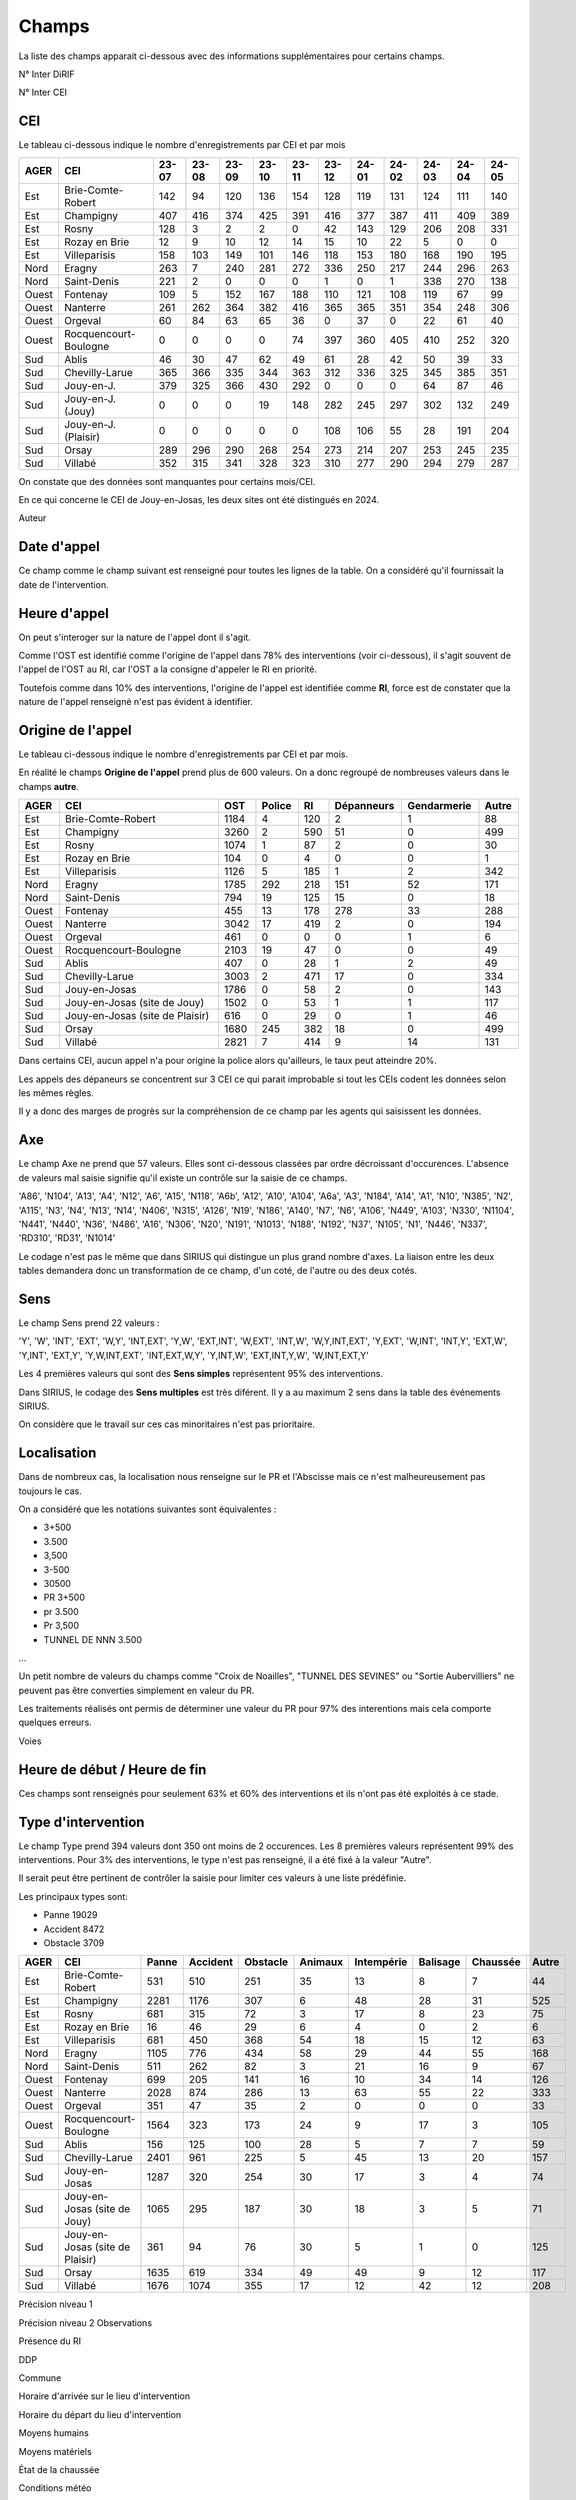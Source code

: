 Champs
******************************************

La liste des champs apparait ci-dessous avec des informations supplémentaires pour certains champs.

N° Inter DiRIF

N° Inter CEI 

CEI  
===
Le tableau ci-dessous indique le nombre d'enregistrements par CEI et par mois

.. csv-table::
   :header: AGER,CEI,23-07,23-08,23-09,23-10,23-11,23-12,24-01,24-02,24-03,24-04,24-05
   :width: 100%

    Est,Brie-Comte-Robert,142,94,120,136,154,128,119,131,124,111,140
    Est,Champigny,407,416,374,425,391,416,377,387,411,409,389
    Est,Rosny,128,3,2,2,0,42,143,129,206,208,331
    Est,Rozay en Brie,12,9,10,12,14,15,10,22,5,0,0
    Est,Villeparisis,158,103,149,101,146,118,153,180,168,190,195
    Nord,Eragny,263,7,240,281,272,336,250,217,244,296,263
    Nord,Saint-Denis,221,2,0,0,0,1,0,1,338,270,138
    Ouest,Fontenay,109,5,152,167,188,110,121,108,119,67,99
    Ouest,Nanterre,261,262,364,382,416,365,365,351,354,248,306
    Ouest,Orgeval,60,84,63,65,36,0,37,0,22,61,40
    Ouest,Rocquencourt-Boulogne,0,0,0,0,74,397,360,405,410,252,320
    Sud,Ablis,46,30,47,62,49,61,28,42,50,39,33
    Sud,Chevilly-Larue,365,366,335,344,363,312,336,325,345,385,351
    Sud,Jouy-en-J.,379,325,366,430,292,0,0,0,64,87,46
    Sud,Jouy-en-J. (Jouy),0,0,0,19,148,282,245,297,302,132,249
    Sud,Jouy-en-J. (Plaisir),0,0,0,0,0,108,106,55,28,191,204
    Sud,Orsay,289,296,290,268,254,273,214,207,253,245,235
    Sud,Villabé,352,315,341,328,323,310,277,290,294,279,287

On constate que des données sont manquantes pour certains mois/CEI.

En ce qui concerne le CEI de Jouy-en-Josas, les deux sites ont été distingués en 2024.


Auteur 

Date d'appel
=============
Ce champ comme le champ suivant est renseigné pour toutes les lignes de la table. 
On a considéré qu'il fournissait la date de l'intervention.

Heure d'appel 
=================
On peut s'interoger sur la nature de l'appel dont il s'agit. 

Comme l'OST est identifié comme l'origine de l'appel dans 78% des interventions (voir ci-dessous), il s'agit souvent de l'appel de l'OST au RI, car l'OST a la consigne d'appeler le RI en priorité.

Toutefois comme dans 10% des interventions, l'origine de l'appel est identifiée comme **RI**, force est de constater que la nature de l'appel renseigné n'est pas évident à identifier.

Origine de l'appel
====================
Le tableau ci-dessous indique le nombre d'enregistrements par CEI et par mois.

En réalité le champs **Origine de l'appel** prend plus de 600 valeurs. On a donc regroupé de nombreuses valeurs dans le champs **autre**.

.. csv-table::
   :header: AGER,CEI,OST,Police,RI,Dépanneurs,Gendarmerie,Autre
   :width: 100%

      Est,Brie-Comte-Robert,1184,4,120,2,1,88
      Est,Champigny,3260,2,590,51,0,499
      Est,Rosny,1074,1,87,2,0,30
      Est,Rozay en Brie,104,0,4,0,0,1
      Est,Villeparisis,1126,5,185,1,2,342
      Nord,Eragny,1785,292,218,151,52,171
      Nord,Saint-Denis,794,19,125,15,0,18
      Ouest,Fontenay,455,13,178,278,33,288
      Ouest,Nanterre,3042,17,419,2,0,194
      Ouest,Orgeval,461,0,0,0,1,6
      Ouest,Rocquencourt-Boulogne,2103,19,47,0,0,49
      Sud,Ablis,407,0,28,1,2,49
      Sud,Chevilly-Larue,3003,2,471,17,0,334
      Sud,Jouy-en-Josas,1786,0,58,2,0,143
      Sud,Jouy-en-Josas (site de Jouy),1502,0,53,1,1,117
      Sud,Jouy-en-Josas (site de Plaisir),616,0,29,0,1,46
      Sud,Orsay,1680,245,382,18,0,499
      Sud,Villabé,2821,7,414,9,14,131

Dans certains CEI, aucun appel n'a pour origine la police alors qu'ailleurs, le taux peut atteindre 20%.

Les appels des dépaneurs se concentrent sur 3 CEI ce qui parait improbable si tout les CEIs codent les données selon les mêmes règles.

Il y a donc des marges de progrès sur la compréhension de ce champ par les agents qui saisissent les données.

Axe 
=======
Le champ Axe ne prend que 57 valeurs. Elles sont ci-dessous classées par ordre décroissant d'occurences. L'absence de valeurs mal saisie signifie qu'il existe un contrôle sur la saisie de ce champs.  

'A86', 'N104', 'A13', 'A4', 'N12', 'A6', 'A15', 'N118', 'A6b', 'A12',
'A10', 'A104', 'A6a', 'A3', 'N184', 'A14', 'A1', 'N10', 'N385', 'N2',
'A115', 'N3', 'N4', 'N13', 'N14', 'N406', 'N315', 'A126', 'N19', 'N186',
'A140', 'N7', 'N6', 'A106', 'N449', 'A103', 'N330', 'N1104', 'N441',
'N440', 'N36', 'N486', 'A16', 'N306', 'N20', 'N191', 'N1013', 'N188',
'N192', 'N37', 'N105', 'N1', 'N446', 'N337', 'RD310', 'RD31', 'N1014'

Le codage n'est pas le même que dans SIRIUS qui distingue un plus grand nombre d'axes. La liaison entre les deux tables demandera donc un transformation de ce champ, d'un coté, de l'autre ou des deux cotés.

Sens
===========
Le champ Sens prend 22 valeurs :

'Y', 'W', 'INT', 'EXT', 'W,Y', 'INT,EXT', 'Y,W', 'EXT,INT', 'W,EXT',
'INT,W', 'W,Y,INT,EXT', 'Y,EXT', 'W,INT', 'INT,Y', 'EXT,W', 'Y,INT',
'EXT,Y', 'Y,W,INT,EXT', 'INT,EXT,W,Y', 'Y,INT,W', 'EXT,INT,Y,W',
'W,INT,EXT,Y'

Les 4 premières valeurs qui sont des **Sens simples** représentent 95% des interventions.

Dans SIRIUS, le codage des **Sens multiples** est très diférent. Il y a au maximum 2 sens dans la table des événements SIRIUS.

On considère que le travail sur ces cas minoritaires n'est pas prioritaire.

Localisation 
===============
Dans de nombreux cas, la localisation nous renseigne sur le PR et l'Abscisse mais ce n'est malheureusement pas toujours le cas.

On a considéré que les notations suivantes sont équivalentes :

* 3+500
* 3.500
* 3,500
* 3-500
* 30500
* PR 3+500
* pr 3.500
* Pr 3,500
* TUNNEL DE NNN 3.500
...

Un petit nombre de valeurs du champs comme "Croix de Noailles", "TUNNEL DES SEVINES"
ou "Sortie Aubervilliers"  ne peuvent pas être converties simplement en valeur du PR.

Les traitements réalisés ont permis de déterminer une valeur du PR pour 97% des interentions mais cela comporte quelques erreurs. 

Voies 

Heure de début  / Heure de fin
===================================
Ces champs  sont renseignés pour seulement 63% et 60% des interventions et ils n'ont pas été exploités à ce stade.

Type d'intervention 
=====================
Le champ Type prend 394 valeurs dont 350 ont moins de 2 occurences. Les 8 premières valeurs représentent 99% des interventions.
Pour 3% des interventions, le type n'est pas renseigné, il a été fixé à la valeur "Autre".

Il serait peut être pertinent de contrôler la saisie pour limiter ces valeurs à une liste prédéfinie.

Les principaux types sont: 

* Panne         19029
* Accident       8472
* Obstacle       3709

.. csv-table::
   :header: AGER,CEI,Panne,Accident,Obstacle,Animaux,Intempérie,Balisage,Chaussée,Autre
   :width: 100%

      Est,Brie-Comte-Robert,531,510,251,35,13,8,7,44
      Est,Champigny,2281,1176,307,6,48,28,31,525
      Est,Rosny,681,315,72,3,17,8,23,75
      Est,Rozay en Brie,16,46,29,6,4,0,2,6
      Est,Villeparisis,681,450,368,54,18,15,12,63
      Nord,Eragny,1105,776,434,58,29,44,55,168
      Nord,Saint-Denis,511,262,82,3,21,16,9,67
      Ouest,Fontenay,699,205,141,16,10,34,14,126
      Ouest,Nanterre,2028,874,286,13,63,55,22,333
      Ouest,Orgeval,351,47,35,2,0,0,0,33
      Ouest,Rocquencourt-Boulogne,1564,323,173,24,9,17,3,105
      Sud,Ablis,156,125,100,28,5,7,7,59
      Sud,Chevilly-Larue,2401,961,225,5,45,13,20,157
      Sud,Jouy-en-Josas,1287,320,254,30,17,3,4,74
      Sud,Jouy-en-Josas (site de Jouy),1065,295,187,30,18,3,5,71
      Sud,Jouy-en-Josas (site de Plaisir),361,94,76,30,5,1,0,125
      Sud,Orsay,1635,619,334,49,49,9,12,117
      Sud,Villabé,1676,1074,355,17,12,42,12,208



Précision niveau 1             

Précision niveau 2           
Observations                

Présence du RI                 

DDP                      

Commune            

Horaire d'arrivée sur le lieu d'intervention 

Horaire du départ du lieu d'intervention  

Moyens humains        

Moyens matériels                   

État de la chaussée                    

Conditions météo     

Intervenants                  

Circonstances        

Actions réalisées        

Présence du tiers responsable   

Véhicules impliqués         

Agents             









